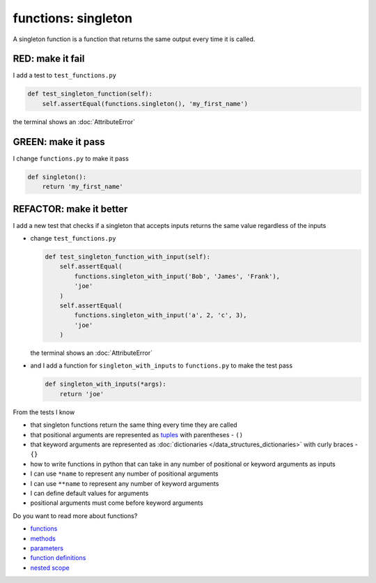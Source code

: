 
functions: singleton
====================

A singleton function is a function that returns the same output every time it is called.

RED: make it fail
^^^^^^^^^^^^^^^^^

I add a test to ``test_functions.py``

.. code-block:: python

    def test_singleton_function(self):
        self.assertEqual(functions.singleton(), 'my_first_name')

the terminal shows an :doc:`AttributeError`

GREEN: make it pass
^^^^^^^^^^^^^^^^^^^

I change ``functions.py`` to make it pass

.. code-block:: python

  def singleton():
      return 'my_first_name'

REFACTOR: make it better
^^^^^^^^^^^^^^^^^^^^^^^^

I add a new test that checks if a singleton that accepts inputs returns the same value regardless of the inputs


* change ``test_functions.py``

  .. code-block:: python

      def test_singleton_function_with_input(self):
          self.assertEqual(
              functions.singleton_with_input('Bob', 'James', 'Frank'),
              'joe'
          )
          self.assertEqual(
              functions.singleton_with_input('a', 2, 'c', 3),
              'joe'
          )

  the terminal shows an :doc:`AttributeError`
* and I add a function for ``singleton_with_inputs`` to ``functions.py`` to make the test pass

  .. code-block:: python

    def singleton_with_inputs(*args):
        return 'joe'

From the tests I know

* that singleton functions return the same thing every time they are called
* that positional arguments are represented as `tuples <https://docs.python.org/3/library/stdtypes.html#tuple>`_ with parentheses - ``()``
* that keyword arguments are represented as :doc:`dictionaries </data_structures_dictionaries>`  with curly braces - ``{}``
* how to write functions in python that can take in any number of positional or keyword arguments as inputs
* I can use ``*name`` to represent any number of positional arguments
* I can use ``**name`` to represent any number of keyword arguments
* I can define default values for arguments
* positional arguments must come before keyword arguments

Do you want to read more about functions?


* `functions <https://docs.python.org/3/glossary.html#term-function>`_
* `methods <https://docs.python.org/3/glossary.html#term-method>`_
* `parameters <https://docs.python.org/3/glossary.html#term-parameter>`_
* `function definitions <https://docs.python.org/3/reference/compound_stmts.html#function-definitions>`_
* `nested scope <https://docs.python.org/3/glossary.html#term-nested-scope>`_
